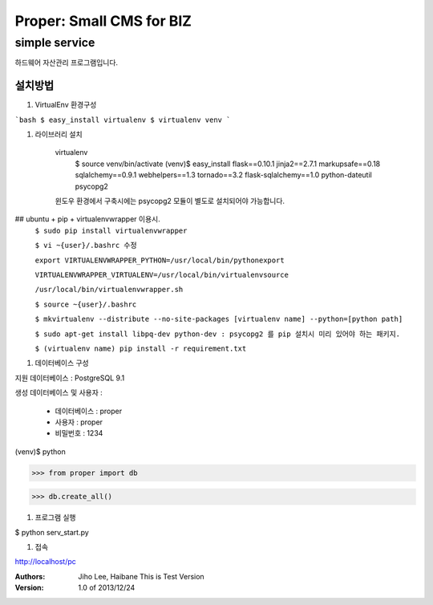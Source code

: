 ===== 
Proper: Small CMS for BIZ
===== 
simple service
-------- 

하드웨어 자산관리 프로그램입니다.

설치방법
========

#. VirtualEnv 환경구성

```bash
$ easy_install virtualenv
$ virtualenv venv
```

#. 라이브러리 설치

    virtualenv
        $ source venv/bin/activate
        (venv)$ easy_install flask==0.10.1 jinja2==2.7.1 markupsafe==0.18 sqlalchemy==0.9.1 webhelpers==1.3 tornado==3.2 flask-sqlalchemy==1.0 python-dateutil psycopg2

    윈도우 환경에서 구축시에는 psycopg2 모듈이 별도로 설치되어야 가능합니다.


## ubuntu + pip + virtualenvwrapper 이용시.
        ``$ sudo pip install virtualenvwrapper``
        
        ``$ vi ~{user}/.bashrc 수정``
        
        ``export VIRTUALENVWRAPPER_PYTHON=/usr/local/bin/pythonexport``
        
        ``VIRTUALENVWRAPPER_VIRTUALENV=/usr/local/bin/virtualenvsource``
        
        ``/usr/local/bin/virtualenvwrapper.sh``
        
        ``$ source ~{user}/.bashrc``
        
        ``$ mkvirtualenv --distribute --no-site-packages [virtualenv name] --python=[python path]``
        
        ``$ sudo apt-get install libpq-dev python-dev : psycopg2 를 pip 설치시 미리 있어야 하는 패키지.``
        
        ``$ (virtualenv name) pip install -r requirement.txt``
        



#. 데이터베이스 구성

지원 데이터베이스 : PostgreSQL 9.1

생성 데이터베이스 및 사용자 :

  - 데이터베이스 : proper
  
  - 사용자 : proper
  
  - 비밀번호 : 1234

(venv)$ python

>>> from proper import db

>>> db.create_all()

#. 프로그램 실행

$ python serv_start.py

#. 접속

http://localhost/pc


:Authors: 
    Jiho Lee, 
    Haibane
    This is Test Version

:Version: 1.0 of 2013/12/24 